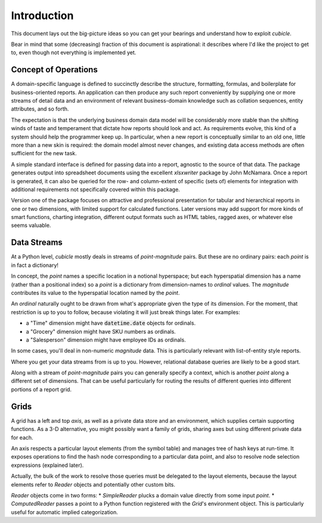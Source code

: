 Introduction
---------------------------------------

This document lays out the big-picture ideas so you can get your bearings
and understand how to exploit `cubicle`.

Bear in mind that some (decreasing) fraction of this document is
aspirational: it describes where I'd like the project to get to,
even though not everything is implemented yet.

Concept of Operations
^^^^^^^^^^^^^^^^^^^^^^^^^

A domain-specific language is defined to succinctly describe the structure,
formatting, formulas, and boilerplate for business-oriented reports. An
application can then produce any such report conveniently by supplying one
or more streams of detail data and an environment of relevant business-domain
knowledge such as collation sequences, entity attributes, and so forth.

The expectation is that the underlying business domain data model will be
considerably more stable than the shifting winds of taste and temperament
that dictate how reports should look and act. As requirements evolve,
this kind of a system should help the programmer keep up. In particular,
when a new report is conceptually similar to an old one, little more than
a new skin is required: the domain model almost never changes, and existing
data access methods are often sufficient for the new task.

A simple standard interface is defined for passing data into a report,
agnostic to the source of that data. The package generates output into
spreadsheet documents using the excellent `xlsxwriter` package by John McNamara.
Once a report is generated, it can also be queried for the row- and
column-extent of specific (sets of) elements for integration with
additional requirements not specifically covered within this package.

Version one of the package focuses on attractive and professional presentation
for tabular and hierarchical reports in one or two dimensions, with limited
support for calculated functions. Later versions may add support for more
kinds of smart functions, charting integration, different output formats
such as HTML tables, ragged axes, or whatever else seems valuable.

Data Streams
^^^^^^^^^^^^^^^^^^^^^^^^^

At a Python level, `cubicle` mostly deals in streams of `point`-`magnitude` pairs.
But these are no ordinary pairs: each `point` is in fact a dictionary!

In concept, the `point` names a specific location in a notional hyperspace;
but each hyperspatial dimension has a name (rather than a positional
index) so a `point` is a dictionary from dimension-names to `ordinal` values.
The `magnitude` contributes its value to the hyperspatial location named
by the `point`.

An `ordinal` naturally ought to be drawn from what's appropriate
given the type of its dimension. For the moment, that restriction is
up to you to follow, because violating it will just break things later.
For examples:

* a "Time" dimension might have :code:`datetime.date` objects for ordinals.
* a "Grocery" dimension might have SKU numbers as ordinals.
* a "Salesperson" dimension might have employee IDs as ordinals.

In some cases, you'll deal in non-numeric `magnitude` data. This is
particularly relevant with list-of-entity style reports.

Where you get your data streams from is up to you. However, relational
database queries are likely to be a good start.

Along with a stream of `point`-`magnitude` pairs you can generally specify
a context, which is another `point` along a different set of dimensions.
That can be useful particularly for routing the results of different
queries into different portions of a report grid.

Grids
^^^^^^^^^^^^^^^^^^^^^^^^^

A grid has a left and top `axis`, as well as a private data store
and an environment, which supplies certain supporting functions.
As a 3-D alternative, you might possibly want a family of grids,
sharing axes but using different private data for each.

An axis respects a particular layout elements (from the symbol table)
and manages tree of hash keys at run-time. It exposes operations to
find the hash node corresponding to a particular data point,
and also to resolve node selection expressions (explained later).

Actually, the bulk of the work to resolve those queries must be
delegated to the layout elements, because the layout elements
refer to `Reader` objects and potentially other custom bits.

`Reader` objects come in two forms:
* `SimpleReader` plucks a domain value directly from some input `point`.
* `ComputedReader` passes a point to a Python function registered
with the `Grid`'s environment object. This is particularly useful for
automatic implied categorization.


